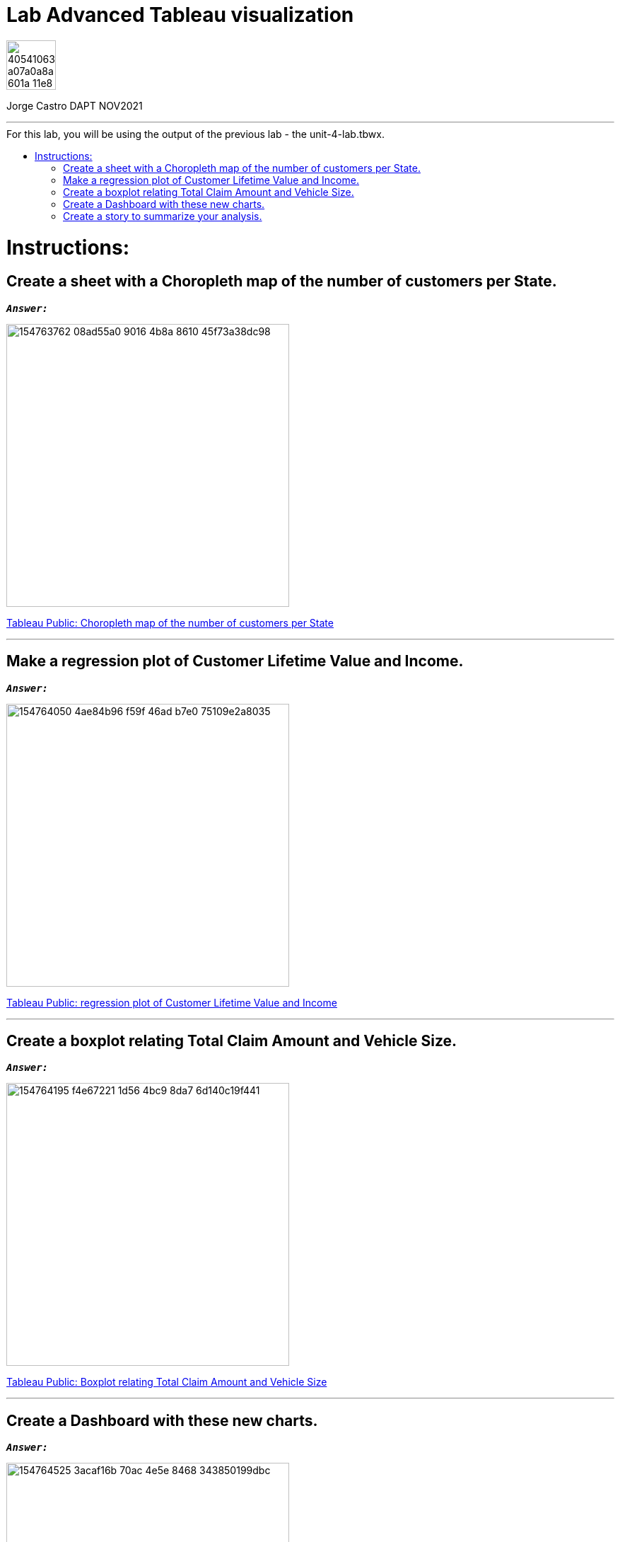 = Lab Advanced Tableau visualization
:stylesheet: boot-darkly.css
:linkcss: boot-darkly.css
:image-url-ironhack: https://user-images.githubusercontent.com/23629340/40541063-a07a0a8a-601a-11e8-91b5-2f13e4e6b441.png
:my-name: Jorge Castro DAPT NOV2021
:description:
//:fn-xxx: Add the explanation foot note here bla bla
:tab1: https://public.tableau.com/views/unit-4-lab_6/Sheet5?:language=en-GB&publish=yes&:display_count=n&:origin=viz_share_link
:tab2: https://public.tableau.com/views/unit-4-lab_7/Sheet6?:language=en-GB&publish=yes&:display_count=n&:origin=viz_share_link
:tab3: https://public.tableau.com/views/unit-4-lab_8/Sheet7?:language=en-GB&:display_count=n&:origin=viz_share_link
:tab4: https://public.tableau.com/views/unit-4-lab_9/Dashboard2?:language=en-GB&publish=yes&:display_count=n&:origin=viz_share_link
:tab5: https://public.tableau.com/views/unit-4-lab_10/Story1?:language=en-GB&publish=yes&:display_count=n&:origin=viz_share_link
:toc:
:toc-title: For this lab, you will be using the output of the previous lab - the unit-4-lab.tbwx.
:toc-placement!:
:toclevels: 5
ifdef::env-github[]
:sectnums:
:tip-caption: :bulb:
:note-caption: :information_source:
:important-caption: :heavy_exclamation_mark:
:caution-caption: :fire:
:warning-caption: :warning:
:fontawesome-ref: http://fortawesome.github.io/Font-Awesome
:icon-inline: {user-ref}/#inline-icons
:icon-attribute: {user-ref}/#size-rotate-and-flip
:css-ref: {user-ref}/#custom-styling-with-attributes
endif::[]

image::{image-url-ironhack}[width=70]

{my-name}


                                                     
====
''''
====

toc::[]

{description}


= Instructions:

== Create a sheet with a Choropleth map of the number of customers per State.

`*_Answer:_*`

image::https://user-images.githubusercontent.com/63274055/154763762-08ad55a0-9016-4b8a-8610-45f73a38dc98.png[width=400]


{tab1}[Tableau Public: Choropleth map of the number of customers per State,window=_blank]


====
''''
====

== Make a regression plot of Customer Lifetime Value and Income.

`*_Answer:_*`

image::https://user-images.githubusercontent.com/63274055/154764050-4ae84b96-f59f-46ad-b7e0-75109e2a8035.png[width=400]

{tab2}[Tableau Public: regression plot of Customer Lifetime Value and Income,window=_blank]

====
''''
====

== Create a boxplot relating Total Claim Amount and Vehicle Size.

`*_Answer:_*`

image::https://user-images.githubusercontent.com/63274055/154764195-f4e67221-1d56-4bc9-8da7-6d140c19f441.png[width=400]

{tab3}[Tableau Public: Boxplot relating Total Claim Amount and Vehicle Size]



====
''''
====

== Create a Dashboard with these new charts.

`*_Answer:_*`

image::https://user-images.githubusercontent.com/63274055/154764525-3acaf16b-70ac-4e5e-8468-343850199dbc.png[width=400]

{tab4}[Tableau Public: Dashboard with new charts]

====
''''
====

== Create a story to summarize your analysis.

`*_Answer:_*`


image::https://user-images.githubusercontent.com/63274055/154764729-f3ec4399-c4aa-405d-bd4b-386e1e943223.png[width=400]

{tab5}[Tableau Public: Story to summarize the analysis]


xref:Lab-Advanced-Tableau-visualization[Top Section]


//{script-url}[text displayed with link opening in another tab,role=external,window=_blank]

//{script-url}[text displayed with link opening in another tab,role=external,window=_blank]

//bla bla blafootnote:[{fn-xxx}]


////
.Unordered list title
* gagagagagaga
** gagagatrtrtrzezeze
*** zreu fhjdf hdrfj 
*** hfbvbbvtrtrttrhc
* rtez uezrue rjek  

.Ordered list title
. rwieuzr skjdhf
.. weurthg kjhfdsk skhjdgf
. djhfgsk skjdhfgs 
.. lksjhfgkls ljdfhgkd
... kjhfks sldfkjsdlk




[,sql]
----
----



[NOTE]
====
A sample note admonition.
====
 
TIP: It works!
 
IMPORTANT: Asciidoctor is awesome, don't forget!
 
CAUTION: Don't forget to add the `...-caption` document attributes in the header of the document on GitHub.
 
WARNING: You have no reason not to use Asciidoctor.

bla bla bla the 1NF or first normal form.footnote:[{1nf}]Then wen bla bla


====
- [*] checked
- [x] also checked
- [ ] not checked
-     normal list item
====
[horizontal]
CPU:: The brain of the computer.
Hard drive:: Permanent storage for operating system and/or user files.
RAM:: Temporarily stores information the CPU uses during operation.






bold *constrained* & **un**constrained

italic _constrained_ & __un__constrained

bold italic *_constrained_* & **__un__**constrained

monospace `constrained` & ``un``constrained

monospace bold `*constrained*` & ``**un**``constrained

monospace italic `_constrained_` & ``__un__``constrained

monospace bold italic `*_constrained_*` & ``**__un__**``constrained

////
